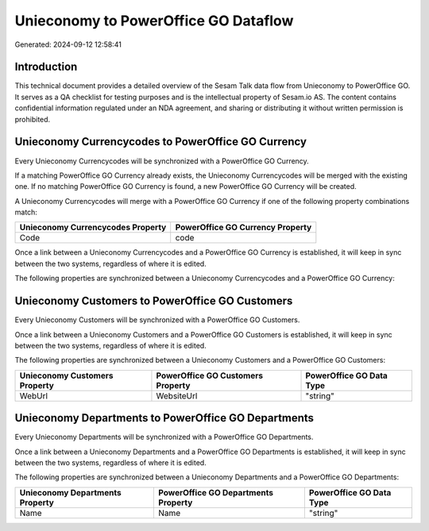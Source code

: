 =====================================
Unieconomy to PowerOffice GO Dataflow
=====================================

Generated: 2024-09-12 12:58:41

Introduction
------------

This technical document provides a detailed overview of the Sesam Talk data flow from Unieconomy to PowerOffice GO. It serves as a QA checklist for testing purposes and is the intellectual property of Sesam.io AS. The content contains confidential information regulated under an NDA agreement, and sharing or distributing it without written permission is prohibited.

Unieconomy Currencycodes to PowerOffice GO Currency
---------------------------------------------------
Every Unieconomy Currencycodes will be synchronized with a PowerOffice GO Currency.

If a matching PowerOffice GO Currency already exists, the Unieconomy Currencycodes will be merged with the existing one.
If no matching PowerOffice GO Currency is found, a new PowerOffice GO Currency will be created.

A Unieconomy Currencycodes will merge with a PowerOffice GO Currency if one of the following property combinations match:

.. list-table::
   :header-rows: 1

   * - Unieconomy Currencycodes Property
     - PowerOffice GO Currency Property
   * - Code
     - code

Once a link between a Unieconomy Currencycodes and a PowerOffice GO Currency is established, it will keep in sync between the two systems, regardless of where it is edited.

The following properties are synchronized between a Unieconomy Currencycodes and a PowerOffice GO Currency:

.. list-table::
   :header-rows: 1

   * - Unieconomy Currencycodes Property
     - PowerOffice GO Currency Property
     - PowerOffice GO Data Type


Unieconomy Customers to PowerOffice GO Customers
------------------------------------------------
Every Unieconomy Customers will be synchronized with a PowerOffice GO Customers.

Once a link between a Unieconomy Customers and a PowerOffice GO Customers is established, it will keep in sync between the two systems, regardless of where it is edited.

The following properties are synchronized between a Unieconomy Customers and a PowerOffice GO Customers:

.. list-table::
   :header-rows: 1

   * - Unieconomy Customers Property
     - PowerOffice GO Customers Property
     - PowerOffice GO Data Type
   * - WebUrl
     - WebsiteUrl
     - "string"


Unieconomy Departments to PowerOffice GO Departments
----------------------------------------------------
Every Unieconomy Departments will be synchronized with a PowerOffice GO Departments.

Once a link between a Unieconomy Departments and a PowerOffice GO Departments is established, it will keep in sync between the two systems, regardless of where it is edited.

The following properties are synchronized between a Unieconomy Departments and a PowerOffice GO Departments:

.. list-table::
   :header-rows: 1

   * - Unieconomy Departments Property
     - PowerOffice GO Departments Property
     - PowerOffice GO Data Type
   * - Name
     - Name
     - "string"

